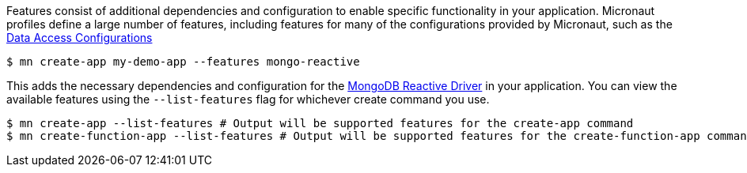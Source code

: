 Features consist of additional dependencies and configuration to enable specific functionality in your application. Micronaut profiles define a large number of features, including features for many of the configurations provided by Micronaut, such as the <<dataAccess, Data Access Configurations>>

[source,bash]
----
$ mn create-app my-demo-app --features mongo-reactive
----

This adds the necessary dependencies and configuration for the https://mongodb.github.io/mongo-java-driver-reactivestreams[MongoDB Reactive Driver] in your application. You can view the available features using the `--list-features` flag for whichever create command you use.

[source,bash]
----
$ mn create-app --list-features # Output will be supported features for the create-app command
$ mn create-function-app --list-features # Output will be supported features for the create-function-app command, different from above.
----
